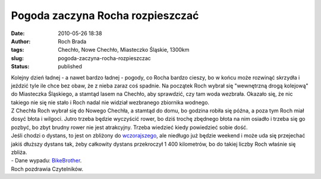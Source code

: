 Pogoda zaczyna Rocha rozpieszczać
#################################
:date: 2010-05-26 18:38
:author: Roch Brada
:tags: Chechło, Nowe Chechło, Miasteczko Śląskie, 1300km
:slug: pogoda-zaczyna-rocha-rozpieszczac
:status: published

| Kolejny dzień ładnej - a nawet bardzo ładnej - pogody, co Rocha bardzo cieszy, bo w końcu może rozwinąć skrzydła i jeździć tyle ile chce bez obaw, że z nieba zaraz coś spadnie. Na początek Roch wybrał się "wewnętrzną drogą kolejową" do Miasteczka Śląskiego, a stamtąd lasem na Chechło, aby sprawdzić, czy tam woda wezbrała. Okazało się, że nic takiego nie się nie stało i Roch nadal nie widział wezbranego zbiornika wodnego.
| Z Chechła Roch wybrał się do Nowego Chechła, a stamtąd do domu, bo godzina robiła się późna, a poza tym Roch miał dosyć błota i wilgoci. Jutro trzeba będzie wyczyścić rower, bo dziś trochę zbędnego błota na nim osiadło i trzeba się go pozbyć, bo zbyt brudny rower nie jest atrakcyjny. Trzeba wiedzieć kiedy powiedzieć sobie dość.
| Jeśli chodzi o dystans, to jest on zbliżony do `wczorajszego <http://gusioo.blogspot.com/2010/05/dobre-wiesci-z-rowerowego-podworka.html>`__, ale niedługo już będzie weekend i może uda się przejechać jakiś dłuższy dystans tak, żeby całkowity dystans przekroczył 1 400 kilometrów, bo do takiej liczby Roch właśnie się zbliża.
| - Dane wypadu: `BikeBrother <http://www.bikebrother.com/ride/49085>`__.
| Roch pozdrawia Czytelników.
